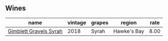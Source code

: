 ** Wines
:PROPERTIES:
:ID:                     2470b53b-c87e-4110-af9a-986422eb32d8
:END:

#+attr_html: :class wines-table
|                                                                name | vintage | grapes |      region | rate |
|---------------------------------------------------------------------+---------+--------+-------------+------|
| [[barberry:/wines/1ec23f8f-3d80-42b5-88ea-e07543a1471c][Gimblett Gravels Syrah]] |    2018 |  Syrah | Hawke's Bay | 8.00 |
